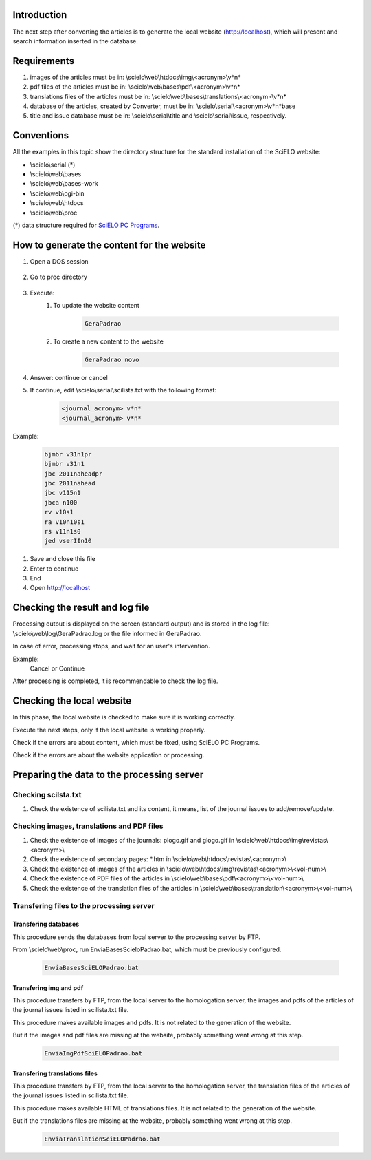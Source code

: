 
Introduction
============

The next step after converting the articles is to generate the local website (http://localhost), which will present and search information inserted in the database.


Requirements
============

#. images of the articles must be in: \\scielo\\web\\htdocs\\img\\<acronym>\\v*n*
#. pdf files of the articles must be in: \\scielo\\web\\bases\\pdf\\<acronym>\\v*n*
#. translations files of the articles must be in: \\scielo\\web\\bases\\translations\\<acronym>\\v*n*
#. database of the articles, created by Converter, must be in: \\scielo\\serial\\<acronym>\\v*n*\base
#. title and issue database must be in: \\scielo\\serial\\title and \\scielo\\serial\\issue, respectively.

Conventions
===========

All the examples in this topic show the directory structure for the standard 
installation of the SciELO website: 

* \\scielo\\serial (*) 

* \\scielo\\web\\bases 
* \\scielo\\web\\bases-work 
* \\scielo\\web\\cgi-bin 
* \\scielo\\web\\htdocs 
* \\scielo\\web\\proc 

(*) data structure required for `SciELO PC Programs </projects/scielo-pc-programs/en/latest/>`_.  


How to generate the content for the website
===========================================


#. Open a DOS session

    .. image:: img/en/gerapadrao_dossession.png

#. Go to proc directory

    .. image:: img/en/gerapadrao_changedir.png

#. Execute:
    1. To update the website content

        .. code-block:: text

            GeraPadrao


        .. image:: img/en/gerapadrao_command.png

    2. To create a new content to the website


        .. code-block:: text

            GeraPadrao novo


        .. image:: img/en/gerapadrao_command_novo.png


#. Answer: continue or cancel


#. If continue, edit \\scielo\\serial\\scilista.txt with the following format: 

    .. code-block:: text
        
        <journal_acronym> v*n*
        <journal_acronym> v*n*


Example:

    .. code-block:: text

        bjmbr v31n1pr
        bjmbr v31n1
        jbc 2011naheadpr
        jbc 2011nahead
        jbc v115n1
        jbca n100
        rv v10s1
        ra v10n10s1
        rs v11n1s0
        jed vserIIn10


#. Save and close this file
#. Enter to continue
#. End
#. Open http://localhost


Checking the result and log file
================================

Processing output is displayed on the screen (standard output) and is stored in the log file: \\scielo\\web\\log\\GeraPadrao.log or the file informed in GeraPadrao.

In case of error, processing stops, and wait for an user's intervention.
 
Example: 
    Cancel or Continue 

After processing is completed, it is recommendable to check the log file.


Checking the local website 
==========================

In this phase, the local website is checked to make sure it is working correctly. 

Execute the next steps, only if the local website is working properly.

Check if the errors are about content, which must be fixed, using SciELO PC Programs.

Check if the errors are about the website application or processing.


Preparing the data to the processing server
===========================================

Checking scilsta.txt
--------------------

#. Check the existence of scilista.txt and its content, it means, list of the journal issues to add/remove/update.

Checking images, translations and PDF files
-------------------------------------------

#. Check the existence of images of the journals: plogo.gif and glogo.gif in \\scielo\\web\\htdocs\\img\\revistas\\<acronym>\\

#. Check the existence of secondary pages: \*.htm in \\scielo\\web\\htdocs\\revistas\\<acronym>\\

#. Check the existence of images of the articles in \\scielo\\web\\htdocs\\img\\revistas\\<acronym>\\<vol-num>\\

#. Check the existence of PDF files of the articles in \\scielo\\web\\bases\\pdf\\<acronym>\\<vol-num>\\

#. Check the existence of the translation files of the articles in \\scielo\\web\\bases\\translation\\<acronym>\\<vol-num>\\


Transfering files to the processing server
------------------------------------------

Transfering databases
`````````````````````
This procedure sends the databases from local server to the processing server by FTP.

From \\scielo\\web\\proc, run EnviaBasesScieloPadrao.bat, which must be previously configured. 

    .. code-block:: text

        EnviaBasesSciELOPadrao.bat 


Transfering img and pdf
```````````````````````

This procedure transfers by FTP, from the local server to the homologation server, the images and pdfs of the articles of the journal issues listed in scilista.txt file. 

This procedure makes available images and pdfs. It is not related to the generation of the website.

But if the images and pdf files are missing at the website, probably something went wrong at this step.

    .. code-block:: text

        EnviaImgPdfSciELOPadrao.bat 


Transfering translations files
``````````````````````````````

This procedure transfers by FTP, from the local server to the homologation server, the translation files of the articles of the journal issues listed in scilista.txt file. 

This procedure makes available HTML of translations files. It is not related to the generation of the website.

But if the translations files are missing at the website, probably something went wrong at this step.

    .. code-block:: text

        EnviaTranslationSciELOPadrao.bat 
